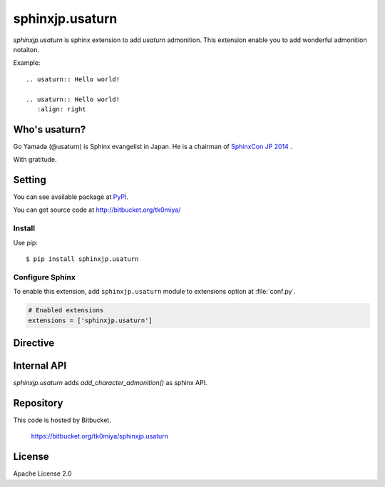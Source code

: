 ================
sphinxjp.usaturn
================

`sphinxjp.usaturn` is sphinx extension to add `usaturn` admonition.
This extension enable you to add wonderful admonition notaiton.

Example::

  .. usaturn:: Hello world!

  .. usaturn:: Hello world!
     :align: right


Who's usaturn?
================

Go Yamada (@usaturn) is Sphinx evangelist in Japan.
He is a chairman of `SphinxCon JP 2014`_ .

.. _SphinxCon JP 2014: http://sphinx-users.jp/event/20141026_sphinxconjp/index.html

With gratitude.

Setting
=======

You can see available package at `PyPI <http://pypi.python.org/pypi/sphinxjp.shibukawa>`_.

You can get source code at http://bitbucket.org/tk0miya/

Install
-------

Use pip::

   $ pip install sphinxjp.usaturn


Configure Sphinx
----------------

To enable this extension, add ``sphinxjp.usaturn`` module to extensions
option at :file:`conf.py`.

.. code-block:: python

   # Enabled extensions
   extensions = ['sphinxjp.usaturn']


Directive
=========

.. describe:: .. usaturn::

   This directive insert a `usaturn` admonition into the document.

   Example::

     .. usaturn:: Hello world!

     .. usaturn:: Hello world!
        :align: right

   .. usaturn:: Hello world!

   .. usaturn:: Hello world!
      :align: right


Internal API
=============

`sphinxjp.usaturn` adds `add_character_admonition()` as sphinx API.

.. describe:: add_character_admonition(character_name, image_url, label)

   Define new admonition directive.

   Example::

     def setup(app):
         app.add_character_admonition('debian',
                                      'https://www.debian.org/logos/openlogo-nd-100.jpg',
                                      'Debian')

   After that, `sphinxjp.usaturn` defines `debian` admonition directive.
   It has 'Debian' label and specified logo as its image.

   Example::

     .. usaturn:: Hello world!

     .. debian:: Hello debian world!
        :align: right

   .. usaturn:: Hello world!

   .. debian:: Hello debian world!
      :align: right


Repository
==========

This code is hosted by Bitbucket.

  https://bitbucket.org/tk0miya/sphinxjp.usaturn


License
=======
Apache License 2.0
